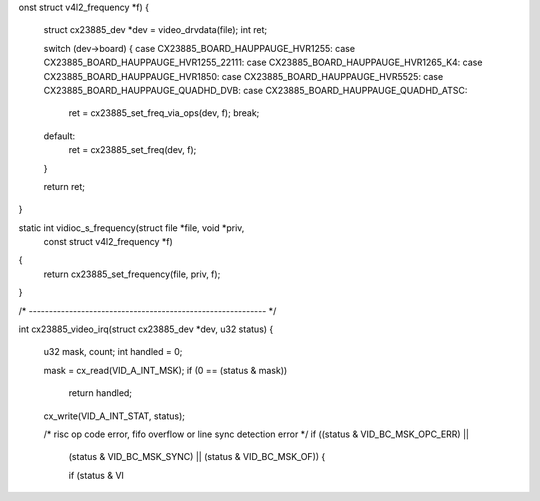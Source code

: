 onst struct v4l2_frequency *f)
{
	struct cx23885_dev *dev = video_drvdata(file);
	int ret;

	switch (dev->board) {
	case CX23885_BOARD_HAUPPAUGE_HVR1255:
	case CX23885_BOARD_HAUPPAUGE_HVR1255_22111:
	case CX23885_BOARD_HAUPPAUGE_HVR1265_K4:
	case CX23885_BOARD_HAUPPAUGE_HVR1850:
	case CX23885_BOARD_HAUPPAUGE_HVR5525:
	case CX23885_BOARD_HAUPPAUGE_QUADHD_DVB:
	case CX23885_BOARD_HAUPPAUGE_QUADHD_ATSC:
		ret = cx23885_set_freq_via_ops(dev, f);
		break;
	default:
		ret = cx23885_set_freq(dev, f);
	}

	return ret;
}

static int vidioc_s_frequency(struct file *file, void *priv,
	const struct v4l2_frequency *f)
{
	return cx23885_set_frequency(file, priv, f);
}

/* ----------------------------------------------------------- */

int cx23885_video_irq(struct cx23885_dev *dev, u32 status)
{
	u32 mask, count;
	int handled = 0;

	mask   = cx_read(VID_A_INT_MSK);
	if (0 == (status & mask))
		return handled;

	cx_write(VID_A_INT_STAT, status);

	/* risc op code error, fifo overflow or line sync detection error */
	if ((status & VID_BC_MSK_OPC_ERR) ||
		(status & VID_BC_MSK_SYNC) ||
		(status & VID_BC_MSK_OF)) {

		if (status & VI